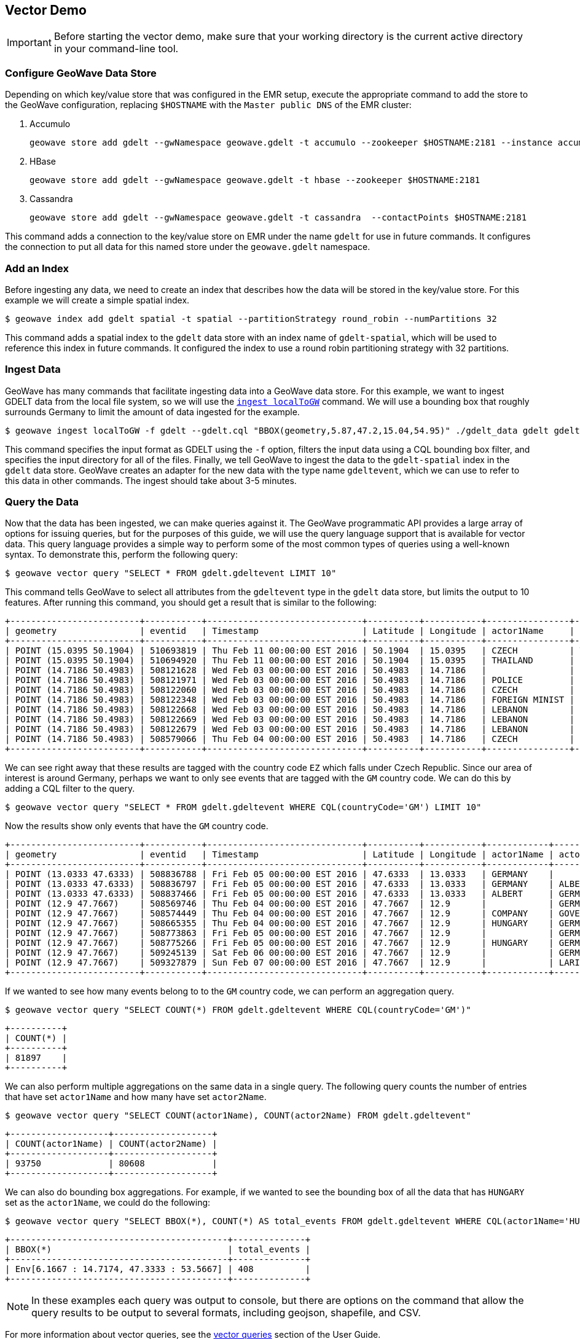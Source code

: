<<<

:linkattrs:

== Vector Demo

[IMPORTANT]
====
Before starting the vector demo, make sure that your working directory is the current active directory in your command-line tool.
====

=== Configure GeoWave Data Store

Depending on which key/value store that was configured in the EMR setup, execute the appropriate command to add the store to the GeoWave configuration, replacing `$HOSTNAME` with the `Master public DNS` of the EMR cluster:

. Accumulo
+
[source, bash]
----
geowave store add gdelt --gwNamespace geowave.gdelt -t accumulo --zookeeper $HOSTNAME:2181 --instance accumulo --user geowave --password geowave
----

. HBase
+
[source, bash]
----
geowave store add gdelt --gwNamespace geowave.gdelt -t hbase --zookeeper $HOSTNAME:2181
----

. Cassandra
+
[source, bash]
----
geowave store add gdelt --gwNamespace geowave.gdelt -t cassandra  --contactPoints $HOSTNAME:2181
----

This command adds a connection to the key/value store on EMR under the name `gdelt` for use in future commands.  It configures the connection to put all data for this named store under the `geowave.gdelt` namespace.

=== Add an Index

Before ingesting any data, we need to create an index that describes how the data will be stored in the key/value store.  For this example we will create a simple spatial index.

[source, bash]
----
$ geowave index add gdelt spatial -t spatial --partitionStrategy round_robin --numPartitions 32
----

This command adds a spatial index to the `gdelt` data store with an index name of `gdelt-spatial`, which will be used to reference this index in future commands.  It configured the index to use a round robin partitioning strategy with 32 partitions.

=== Ingest Data

GeoWave has many commands that facilitate ingesting data into a GeoWave data store.  For this example, we want to ingest GDELT data from the local file system, so we will use the link:commands.html#ingest-localToGW[`ingest localToGW`] command.  We will use a bounding box that roughly surrounds Germany to limit the amount of data ingested for the example.

[source, bash]
----
$ geowave ingest localToGW -f gdelt --gdelt.cql "BBOX(geometry,5.87,47.2,15.04,54.95)" ./gdelt_data gdelt gdelt-spatial
----

This command specifies the input format as GDELT using the `-f` option, filters the input data using a CQL bounding box filter, and specifies the input directory for all of the files.  Finally, we tell GeoWave to ingest the data to the `gdelt-spatial` index in the `gdelt` data store.  GeoWave creates an adapter for the new data with the type name `gdeltevent`, which we can use to refer to this data in other commands. The ingest should take about 3-5 minutes.

=== Query the Data

Now that the data has been ingested, we can make queries against it.  The GeoWave programmatic API provides a large array of options for issuing queries, but for the purposes of this guide, we will use the query language support that is available for vector data.  This query language provides a simple way to perform some of the most common types of queries using a well-known syntax.  To demonstrate this, perform the following query:

[source, bash]
----
$ geowave vector query "SELECT * FROM gdelt.gdeltevent LIMIT 10"
----

This command tells GeoWave to select all attributes from the `gdeltevent` type in the `gdelt` data store, but limits the output to 10 features.  After running this command, you should get a result that is similar to the following:

[literal%nowrap]
----
+-------------------------+-----------+------------------------------+----------+-----------+----------------+----------------+-------------+-------------------------------------------------------------------------------------------------------+
| geometry                | eventid   | Timestamp                    | Latitude | Longitude | actor1Name     | actor2Name     | countryCode | sourceUrl                                                                                             |
+-------------------------+-----------+------------------------------+----------+-----------+----------------+----------------+-------------+-------------------------------------------------------------------------------------------------------+
| POINT (15.0395 50.1904) | 510693819 | Thu Feb 11 00:00:00 EST 2016 | 50.1904  | 15.0395   | CZECH          | THAILAND       | EZ          | http://praguemonitor.com/2016/02/11/czech-zoo-acquires-rare-douc-langur-monkeys                       |
| POINT (15.0395 50.1904) | 510694920 | Thu Feb 11 00:00:00 EST 2016 | 50.1904  | 15.0395   | THAILAND       | CZECH          | EZ          | http://praguemonitor.com/2016/02/11/czech-zoo-acquires-rare-douc-langur-monkeys                       |
| POINT (14.7186 50.4983) | 508121628 | Wed Feb 03 00:00:00 EST 2016 | 50.4983  | 14.7186   |                | LEBANON        | EZ          | http://praguemonitor.com/2016/02/03/plane-pick-five-czechs-leave-lebanon-wednesday                    |
| POINT (14.7186 50.4983) | 508121971 | Wed Feb 03 00:00:00 EST 2016 | 50.4983  | 14.7186   | POLICE         |                | EZ          | http://praguemonitor.com/2016/02/03/plane-pick-five-czechs-leave-lebanon-wednesday                    |
| POINT (14.7186 50.4983) | 508122060 | Wed Feb 03 00:00:00 EST 2016 | 50.4983  | 14.7186   | CZECH          |                | EZ          | http://praguemonitor.com/2016/02/03/plane-pick-five-czechs-leave-lebanon-wednesday                    |
| POINT (14.7186 50.4983) | 508122348 | Wed Feb 03 00:00:00 EST 2016 | 50.4983  | 14.7186   | FOREIGN MINIST | LEBANON        | EZ          | http://praguemonitor.com/2016/02/03/plane-pick-five-czechs-leave-lebanon-wednesday                    |
| POINT (14.7186 50.4983) | 508122668 | Wed Feb 03 00:00:00 EST 2016 | 50.4983  | 14.7186   | LEBANON        |                | EZ          | http://praguemonitor.com/2016/02/03/plane-pick-five-czechs-leave-lebanon-wednesday                    |
| POINT (14.7186 50.4983) | 508122669 | Wed Feb 03 00:00:00 EST 2016 | 50.4983  | 14.7186   | LEBANON        |                | EZ          | http://praguemonitor.com/2016/02/03/plane-pick-five-czechs-leave-lebanon-wednesday                    |
| POINT (14.7186 50.4983) | 508122679 | Wed Feb 03 00:00:00 EST 2016 | 50.4983  | 14.7186   | LEBANON        | FOREIGN MINIST | EZ          | http://praguemonitor.com/2016/02/03/plane-pick-five-czechs-leave-lebanon-wednesday                    |
| POINT (14.7186 50.4983) | 508579066 | Thu Feb 04 00:00:00 EST 2016 | 50.4983  | 14.7186   | CZECH          | MEDIA          | EZ          | http://www.ceskenoviny.cz/zpravy/plane-with-five-czechs-flying-from-beirut-to-prague-ministry/1311188 |
+-------------------------+-----------+------------------------------+----------+-----------+----------------+----------------+-------------+-------------------------------------------------------------------------------------------------------+
----

We can see right away that these results are tagged with the country code `EZ` which falls under Czech Republic.  Since our area of interest is around Germany, perhaps we want to only see events that are tagged with the `GM` country code.  We can do this by adding a CQL filter to the query.

[source, bash]
----
$ geowave vector query "SELECT * FROM gdelt.gdeltevent WHERE CQL(countryCode='GM') LIMIT 10"
----

Now the results show only events that have the `GM` country code.

[literal%nowrap]
----
+-------------------------+-----------+------------------------------+----------+-----------+------------+------------+-------------+---------------------------------------------------------------------------------------------------------------------------+
| geometry                | eventid   | Timestamp                    | Latitude | Longitude | actor1Name | actor2Name | countryCode | sourceUrl                                                                                                                 |
+-------------------------+-----------+------------------------------+----------+-----------+------------+------------+-------------+---------------------------------------------------------------------------------------------------------------------------+
| POINT (13.0333 47.6333) | 508836788 | Fri Feb 05 00:00:00 EST 2016 | 47.6333  | 13.0333   | GERMANY    |            | GM          | http://www.thespreadit.com/gold-bar-lake-keep-69589/                                                                      |
| POINT (13.0333 47.6333) | 508836797 | Fri Feb 05 00:00:00 EST 2016 | 47.6333  | 13.0333   | GERMANY    | ALBERT     | GM          | http://www.thespreadit.com/gold-bar-lake-keep-69589/                                                                      |
| POINT (13.0333 47.6333) | 508837466 | Fri Feb 05 00:00:00 EST 2016 | 47.6333  | 13.0333   | ALBERT     | GERMANY    | GM          | http://www.thespreadit.com/gold-bar-lake-keep-69589/                                                                      |
| POINT (12.9 47.7667)    | 508569746 | Thu Feb 04 00:00:00 EST 2016 | 47.7667  | 12.9      |            | GERMAN     | GM          | http://www.ynetnews.com/articles/0,7340,L-4762071,00.html                                                                 |
| POINT (12.9 47.7667)    | 508574449 | Thu Feb 04 00:00:00 EST 2016 | 47.7667  | 12.9      | COMPANY    | GOVERNMENT | GM          | http://www.i24news.tv/en/news/international/101671-160204-holocaust-survivors-sue-hungary-for-deportation-of-500-000-jews |
| POINT (12.9 47.7667)    | 508665355 | Thu Feb 04 00:00:00 EST 2016 | 47.7667  | 12.9      | HUNGARY    | GERMANY    | GM          | http://www.jns.org/news-briefs/2016/2/4/14-holocaust-survivors-sue-hungary-in-us-court                                    |
| POINT (12.9 47.7667)    | 508773863 | Fri Feb 05 00:00:00 EST 2016 | 47.7667  | 12.9      |            | GERMAN     | GM          | http://jpupdates.com/2016/02/04/14-holocaust-survivors-sue-hungary-in-u-s-court/                                          |
| POINT (12.9 47.7667)    | 508775266 | Fri Feb 05 00:00:00 EST 2016 | 47.7667  | 12.9      | HUNGARY    | GERMANY    | GM          | http://jpupdates.com/2016/02/04/14-holocaust-survivors-sue-hungary-in-u-s-court/                                          |
| POINT (12.9 47.7667)    | 509245139 | Sat Feb 06 00:00:00 EST 2016 | 47.7667  | 12.9      |            | GERMAN     | GM          | https://theuglytruth.wordpress.com/2016/02/06/hungary-holocaust-survivors-sue-hungarian-government/                       |
| POINT (12.9 47.7667)    | 509327879 | Sun Feb 07 00:00:00 EST 2016 | 47.7667  | 12.9      |            | LARI       | GM          | http://blackgirllonghair.com/2016/02/the-black-victims-of-the-holocaust-in-nazi-germany/                                  |
+-------------------------+-----------+------------------------------+----------+-----------+------------+------------+-------------+---------------------------------------------------------------------------------------------------------------------------+
----

If we wanted to see how many events belong to to the `GM` country code, we can perform an aggregation query.

[source, bash]
----
$ geowave vector query "SELECT COUNT(*) FROM gdelt.gdeltevent WHERE CQL(countryCode='GM')"
----

[literal%nowrap]
----
+----------+
| COUNT(*) |
+----------+
| 81897    |
+----------+
----

We can also perform multiple aggregations on the same data in a single query. The following query counts the number of entries that have set `actor1Name` and how many have set `actor2Name`.

[source, bash]
----
$ geowave vector query "SELECT COUNT(actor1Name), COUNT(actor2Name) FROM gdelt.gdeltevent"
----

[literal%nowrap]
----
+-------------------+-------------------+
| COUNT(actor1Name) | COUNT(actor2Name) |
+-------------------+-------------------+
| 93750             | 80608             |
+-------------------+-------------------+
----

We can also do bounding box aggregations.  For example, if we wanted to see the bounding box of all the data that has `HUNGARY` set as the `actor1Name`, we could do the following:

[source, bash]
----
$ geowave vector query "SELECT BBOX(*), COUNT(*) AS total_events FROM gdelt.gdeltevent WHERE CQL(actor1Name='HUNGARY')"
----

[literal%nowrap]
----
+------------------------------------------+--------------+
| BBOX(*)                                  | total_events |
+------------------------------------------+--------------+
| Env[6.1667 : 14.7174, 47.3333 : 53.5667] | 408          |
+------------------------------------------+--------------+
----

[NOTE]
====
In these examples each query was output to console, but there are options on the command that allow the query results to be output to several formats, including geojson, shapefile, and CSV.
====

For more information about vector queries, see the link:userguide.html#vector-queries[vector queries, window="_blank"] section of the User Guide.

=== Kernel Density Estimation (KDE)

We can also perform analytics on data that has been ingested into GeoWave.  In this example, we will perform the Kernel Density Estimation (KDE) analytic.

[source, bash]
----
$ geowave analytic kde --featureType gdeltevent --minLevel 5 --maxLevel 26 --minSplits 32 --maxSplits 32 --coverageName gdeltevent_kde --hdfsHostPort ${HOSTNAME}:8020 --jobSubmissionHostPort ${HOSTNAME}:8032 --tileSize 1 gdelt gdelt
----

This command tells GeoWave to perform a Kernel Density Estimation on the `gdeltevent` type.  It specifies that the KDE should be run at zoom levels 5-26 and that the new raster generated should be under the type name `gdeltevent_kde`.  It also specifies that the minimum and maximum splits should be 32, which is the number of partitions that were created for the index.  It  then points the analytic to the HDFS and resource manager ports on the EMR cluster.  Finally, it specifies the input and output data store as our `gdelt` store.  It is possible to output the results of the KDE to a different data store, but for this demo, we will use the same one. The KDE can take 5-10 minutes to complete due to the size of the dataset.

=== Visualizing the Data

Now that we have prepared our vector and KDE data, we can visualize it by using the GeoServer plugin.  GeoWave provides an embedded GeoServer with the command-line tools.

==== Configure GeoServer

Because GeoServer is running on the EMR cluster, we need to configure GeoWave to communicate with it.  Execute the following command, replacing `$HOSTNAME` with the `Master public DNS` of the EMR cluster:

[source, bash]
----
$ geowave config geoserver "$HOSTNAME:8000"
----

==== Add Layers

GeoWave provides commands that make adding layers to a GeoServer instance a simple process.  In this example, we can add both the `gdeltevent` and `gdeltevent_kde` types to GeoServer with a single command.

[source, bash]
----
$ geowave gs layer add gdelt --add all
----

This command tells GeoWave to add all raster and vector types from the `gdelt` data store to GeoServer.

==== Add Styles

We already downloaded the styles that we want to use to visualize our data as part of the preparation step. The KDEColorMap style will be used for the heatmap produced by the KDE analytic. The SubsamplePoints style will be used to efficiently render the points from the `gdeltevent` type. All we need to do is add them to GeoServer.

[source, bash]
----
$ geowave gs style add kdecolormap -sld KDEColorMap.sld
$ geowave gs style add SubsamplePoints -sld SubsamplePoints.sld
----

Now we can update our layers to use these styles.

[source, bash]
----
$ geowave gs style set gdeltevent_kde --styleName kdecolormap
$ geowave gs style set gdeltevent --styleName SubsamplePoints
----

==== View the Layers

The GeoServer web interface can be accessed in your browser:

- ${Master_public_DNS}:8000/geoserver/web

Login to see the layers.

- **Username:** admin

- **Password:** geoserver

.GeoServer Homepage
image::geoserver-home.png[scaledwidth="100%"]

Select "Layer Preview" from the menu on the left side.  You should now see our two layers in the layer list.

.GeoServer Layer Preview
image::layer-preview.png[scaledwidth="100%"]

Click on the OpenLayers link by any of these layers to see them in an interactive map.

**gdeltevent** - Shows all of the GDELT events in a bounding box around Germany as individual points. Clicking on the map preview will show you the feature data associated with the clicked point.

.Preview of `gdeltevent` Layer
image::gdeltevent_preview.png[scaledwidth="100%"]

**gdeltevent_kde** - Shows the heat map produced by the KDE analytic in a bounding box around Germany.

[NOTE]
====
For this screenshot, the background color of the preview was set to black by appending `&BGCOLOR=0x000000` to the URL.
====

.Preview of `gdeltevent_kde` Layer
image::gdeltevent_kde_preview.png[scaledwidth="100%"]

